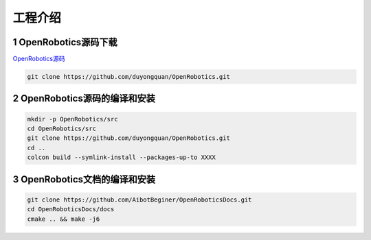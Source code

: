 =================
工程介绍
=================


1 OpenRobotics源码下载
======================

`OpenRobotics源码 <https://github.com/duyongquan/OpenRobotics>`_

.. code-block:: bash

    git clone https://github.com/duyongquan/OpenRobotics.git


2 OpenRobotics源码的编译和安装
================================

.. code-block:: bash

    mkdir -p OpenRobotics/src
    cd OpenRobotics/src
    git clone https://github.com/duyongquan/OpenRobotics.git
    cd ..
    colcon build --symlink-install --packages-up-to XXXX


3 OpenRobotics文档的编译和安装
===============================
    
.. code-block:: bash

    git clone https://github.com/AibotBeginer/OpenRoboticsDocs.git
    cd OpenRoboticsDocs/docs
    cmake .. && make -j6



